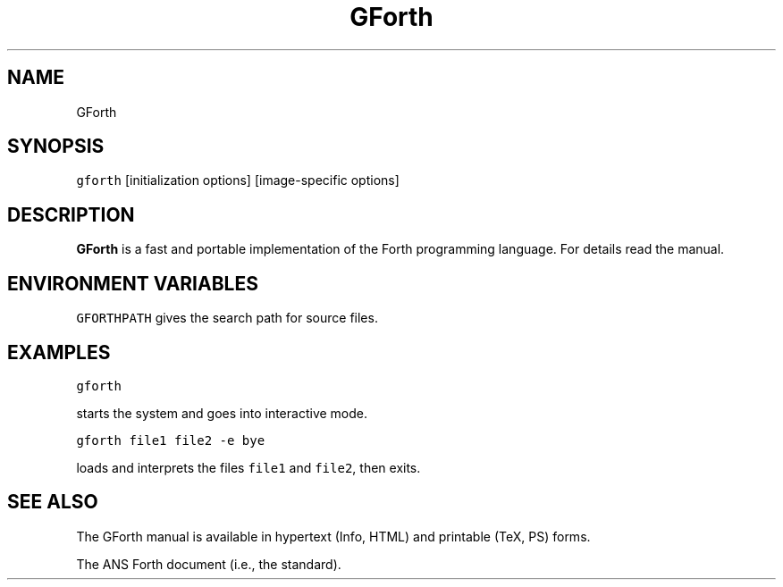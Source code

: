 .TH GForth 1 "November 27, 1994" \" -*- nroff -*-

.SH NAME

GForth

.SH SYNOPSIS

\fCgforth\fR [initialization options] [image-specific options]

.SH DESCRIPTION

\fBGForth\fR is a fast and portable implementation of the Forth
programming language. For details read the manual.

.SH ENVIRONMENT VARIABLES

\fCGFORTHPATH\fR
gives the search path for source files.

.SH EXAMPLES

\fCgforth\fR

starts the system and goes into interactive mode.

\fCgforth file1 file2 -e bye\fR

loads and interprets the files \fCfile1\fR and \fCfile2\fR, then
exits.

.SH SEE ALSO

The GForth manual is available in hypertext (Info, HTML) and printable
(TeX, PS) forms.

The ANS Forth document (i.e., the standard).
